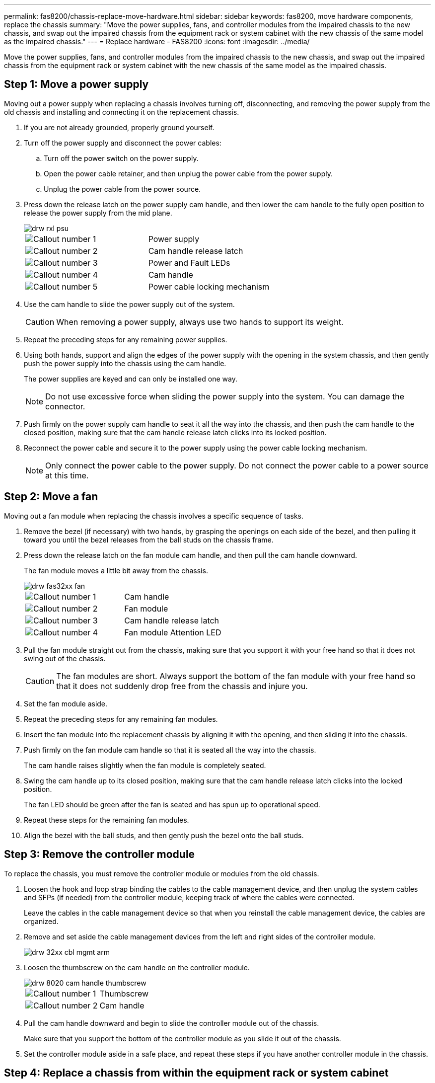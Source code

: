 ---
permalink: fas8200/chassis-replace-move-hardware.html
sidebar: sidebar
keywords: fas8200, move hardware components, replace the chassis
summary: "Move the power supplies, fans, and controller modules from the impaired chassis to the new chassis, and swap out the impaired chassis from the equipment rack or system cabinet with the new chassis of the same model as the impaired chassis."
---
= Replace hardware - FAS8200
:icons: font
:imagesdir: ../media/

[.lead]
Move the power supplies, fans, and controller modules from the impaired chassis to the new chassis, and swap out the impaired chassis from the equipment rack or system cabinet with the new chassis of the same model as the impaired chassis.

== Step 1: Move a power supply

Moving out a power supply when replacing a chassis involves turning off, disconnecting, and removing the power supply from the old chassis and installing and connecting it on the replacement chassis.

. If you are not already grounded, properly ground yourself.
. Turn off the power supply and disconnect the power cables:
 .. Turn off the power switch on the power supply.
 .. Open the power cable retainer, and then unplug the power cable from the power supply.
 .. Unplug the power cable from the power source.
. Press down the release latch on the power supply cam handle, and then lower the cam handle to the fully open position to release the power supply from the mid plane.
+
image::../media/drw_rxl_psu.png[]
+
|===
a|
image:../media/legend_icon_01.png[Callout number 1]|
Power supply
a|
image:../media/legend_icon_02.png[Callout number 2]
a|
Cam handle release latch
a|
image:../media/legend_icon_03.png[Callout number 3]
a|
Power and Fault LEDs
a|
image:../media/legend_icon_04.png[Callout number 4]
a|
Cam handle
a|
image:../media/legend_icon_05.png[Callout number 5]
a|
Power cable locking mechanism
|===

. Use the cam handle to slide the power supply out of the system.
+
CAUTION: When removing a power supply, always use two hands to support its weight.
+

. Repeat the preceding steps for any remaining power supplies.
. Using both hands, support and align the edges of the power supply with the opening in the system chassis, and then gently push the power supply into the chassis using the cam handle.
+
The power supplies are keyed and can only be installed one way.
+
NOTE: Do not use excessive force when sliding the power supply into the system. You can damage the connector.

. Push firmly on the power supply cam handle to seat it all the way into the chassis, and then push the cam handle to the closed position, making sure that the cam handle release latch clicks into its locked position.
. Reconnect the power cable and secure it to the power supply using the power cable locking mechanism.
+
NOTE: Only connect the power cable to the power supply. Do not connect the power cable to a power source at this time.

== Step 2: Move a fan

Moving out a fan module when replacing the chassis involves a specific sequence of tasks.

. Remove the bezel (if necessary) with two hands, by grasping the openings on each side of the bezel, and then pulling it toward you until the bezel releases from the ball studs on the chassis frame.
. Press down the release latch on the fan module cam handle, and then pull the cam handle downward.
+
The fan module moves a little bit away from the chassis.
+
image::../media/drw_fas32xx_fan.png[]
+
|===
a|
image:../media/legend_icon_01.png[Callout number 1]|
Cam handle
a|
image:../media/legend_icon_02.png[Callout number 2]
a|
Fan module
a|
image:../media/legend_icon_03.png[Callout number 3]
a|
Cam handle release latch
a|
image:../media/legend_icon_04.png[Callout number 4]
a|
Fan module Attention LED
|===

. Pull the fan module straight out from the chassis, making sure that you support it with your free hand so that it does not swing out of the chassis.
+
CAUTION: The fan modules are short. Always support the bottom of the fan module with your free hand so that it does not suddenly drop free from the chassis and injure you.
+

. Set the fan module aside.
. Repeat the preceding steps for any remaining fan modules.
. Insert the fan module into the replacement chassis by aligning it with the opening, and then sliding it into the chassis.
. Push firmly on the fan module cam handle so that it is seated all the way into the chassis.
+
The cam handle raises slightly when the fan module is completely seated.

. Swing the cam handle up to its closed position, making sure that the cam handle release latch clicks into the locked position.
+
The fan LED should be green after the fan is seated and has spun up to operational speed.

. Repeat these steps for the remaining fan modules.
. Align the bezel with the ball studs, and then gently push the bezel onto the ball studs.

== Step 3: Remove the controller module

To replace the chassis, you must remove the controller module or modules from the old chassis.

. Loosen the hook and loop strap binding the cables to the cable management device, and then unplug the system cables and SFPs (if needed) from the controller module, keeping track of where the cables were connected.
+
Leave the cables in the cable management device so that when you reinstall the cable management device, the cables are organized.

. Remove and set aside the cable management devices from the left and right sides of the controller module.
+
image::../media/drw_32xx_cbl_mgmt_arm.png[]

. Loosen the thumbscrew on the cam handle on the controller module.
+
image::../media/drw_8020_cam_handle_thumbscrew.png[]
+
|===
a|
image:../media/legend_icon_01.png[Callout number 1]|
Thumbscrew
a|
image:../media/legend_icon_02.png[Callout number 2]
a|
Cam handle
|===

. Pull the cam handle downward and begin to slide the controller module out of the chassis.
+
Make sure that you support the bottom of the controller module as you slide it out of the chassis.

. Set the controller module aside in a safe place, and repeat these steps if you have another controller module in the chassis.

== Step 4: Replace a chassis from within the equipment rack or system cabinet

You must remove the existing chassis from the equipment rack or system cabinet before you can install the replacement chassis.

. Remove the screws from the chassis mount points.
+
NOTE: If the system is in a system cabinet, you might need to remove the rear tie-down bracket.

. With the help of two or three people, slide the old chassis off the rack rails in a system cabinet or _L_ brackets in an equipment rack, and then set it aside.
. If you are not already grounded, properly ground yourself.
. Using two or three people, install the replacement chassis into the equipment rack or system cabinet by guiding the chassis onto the rack rails in a system cabinet or _L_ brackets in an equipment rack.
. Slide the chassis all the way into the equipment rack or system cabinet.
. Secure the front of the chassis to the equipment rack or system cabinet, using the screws you removed from the old chassis.
. If you have not already done so, install the bezel.

== Step 5: Install the controller

After you install the controller module and any other components into the new chassis, boot it.

For HA pairs with two controller modules in the same chassis, the sequence in which you install the controller module is especially important because it attempts to reboot as soon as you completely seat it in the chassis.

. Align the end of the controller module with the opening in the chassis, and then gently push the controller module halfway into the system.
+
NOTE: Do not completely insert the controller module in the chassis until instructed to do so.

. Recable the console to the controller module, and then reconnect the management port.
. Repeat the preceding steps if there is a second controller to install in the new chassis.
. Complete the installation of the controller module:
+
[options="header" cols="1,2"]
|===
| If your system is in...| Then perform these steps...
a|
An HA pair
a|

 .. With the cam handle in the open position, firmly push the controller module in until it meets the midplane and is fully seated, and then close the cam handle to the locked position. Tighten the thumbscrew on the cam handle on back of the controller module.
+
NOTE: Do not use excessive force when sliding the controller module into the chassis to avoid damaging the connectors.

 .. If you have not already done so, reinstall the cable management device.
 .. Bind the cables to the cable management device with the hook and loop strap.
 .. Repeat the preceding steps for the second controller module in the new chassis.

a|
A stand-alone configuration
a|

 .. With the cam handle in the open position, firmly push the controller module in until it meets the midplane and is fully seated, and then close the cam handle to the locked position. Tighten the thumbscrew on the cam handle on back of the controller module.
+
NOTE: Do not use excessive force when sliding the controller module into the chassis to avoid damaging the connectors.

 .. If you have not already done so, reinstall the cable management device.
 .. Bind the cables to the cable management device with the hook and loop strap.
 .. Reinstall the blanking panel and then go to the next step.

|===

. Connect the power supplies to different power sources, and then turn them on.
. Boot each controller to Maintenance mode:
 .. As each controller starts the booting, press `Ctrl-C` to interrupt the boot process when you see the message `Press Ctrl-C for Boot Menu`.
+
NOTE: If you miss the prompt and the controller modules boot to ONTAP, enter `halt`, and then at the LOADER prompt enter `boot_ontap`, press `Ctrl-C` when prompted, and then repeat this step.

 .. From the boot menu, select the option for Maintenance mode.
